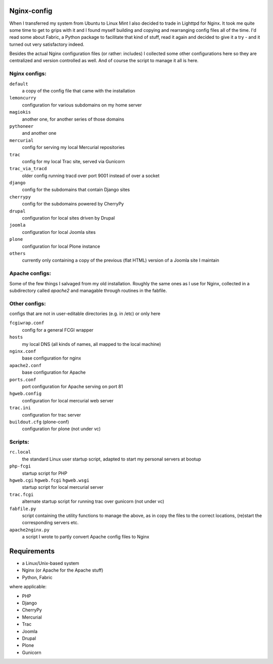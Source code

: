 Nginx-config
============

When I transferred my system from Ubuntu to Linux Mint I also decided to trade in Lighttpd for Nginx. It took me quite some time to get to grips with it and I found myself building and copying and rearranging config files all of the time. I'd read some about Fabric, a Python package to facilitate that kind of stuff, read it again and decided to give it a try - and it turned out very satisfactory indeed.

Besides the actual Nginx configuration files (or rather: includes) I collected some other configurations here so they are centralized and version controlled as well. And of course the script to manage it all is here.

Nginx configs:
..............

``default``
    a copy of the config file that came with the installation
``lemoncurry``
    configuration for various subdomains on my home server
``magiokis``
    another one, for another series of those domains
``pythoneer``
    and another one
``mercurial``
    config for serving my local Mercurial repositories
``trac``
    config for my local Trac site, served via Gunicorn
``trac_via_tracd``
    older config running tracd over port 9001 instead of over a socket
``django``
    config for the subdomains that contain Django sites
``cherrypy``
    config for the subdomains powered by CherryPy
``drupal``
    configuration for local sites driven by Drupal
``joomla``
    configuration for local Joomla sites
``plone``
    configuration for local Plone instance
``others``
    currently only containing a copy of the previous (flat HTML) version of a Joomla site I maintain

Apache configs:
...............
Some of the few things I salvaged from my old installation. Roughly the same ones as I use for Nginx, collected in a subdirectory called `apache2` and managable through routines in the fabfile.


Other configs:
..................
configs that are not in user-editable directories (e.g. in /etc) or only here

``fcgiwrap.conf``
    config for a general FCGI wrapper
``hosts``
    my local DNS (all kinds of names, all mapped to the local machine)
``nginx.conf``
    base configuration for nginx
``apache2.conf``
    base configuration for Apache
``ports.conf``
    port configuration for Apache serving on port 81
``hgweb.config``
    configuration for local mercurial web server
``trac.ini``
    configuration for trac server
``buildout.cfg`` (plone-conf)
    configuration for plone (not under vc)

Scripts:
........

``rc.local``
    the standard Linux user startup script, adapted to start my personal servers at bootup
``php-fcgi``
    startup script for PHP
``hgweb.cgi`` ``hgweb.fcgi`` ``hgweb.wsgi``
    startup script for local mercurial server
``trac.fcgi``
    alternate startup script for running trac over gunicorn (not under vc)
``fabfile.py``
    script containing the utility functions to manage the above, as in
    copy the files to the correct locations,
    (re)start the corresponding servers
    etc.
``apache2nginx.py``
    a script I wrote to partly convert Apache config files to Nginx

Requirements
============

- a Linux/Unix-based system
- Nginx (or Apache for the Apache stuff)
- Python, Fabric

where applicable:

- PHP
- Django
- CherryPy
- Mercurial
- Trac
- Joomla
- Drupal
- Plone
- Gunicorn
